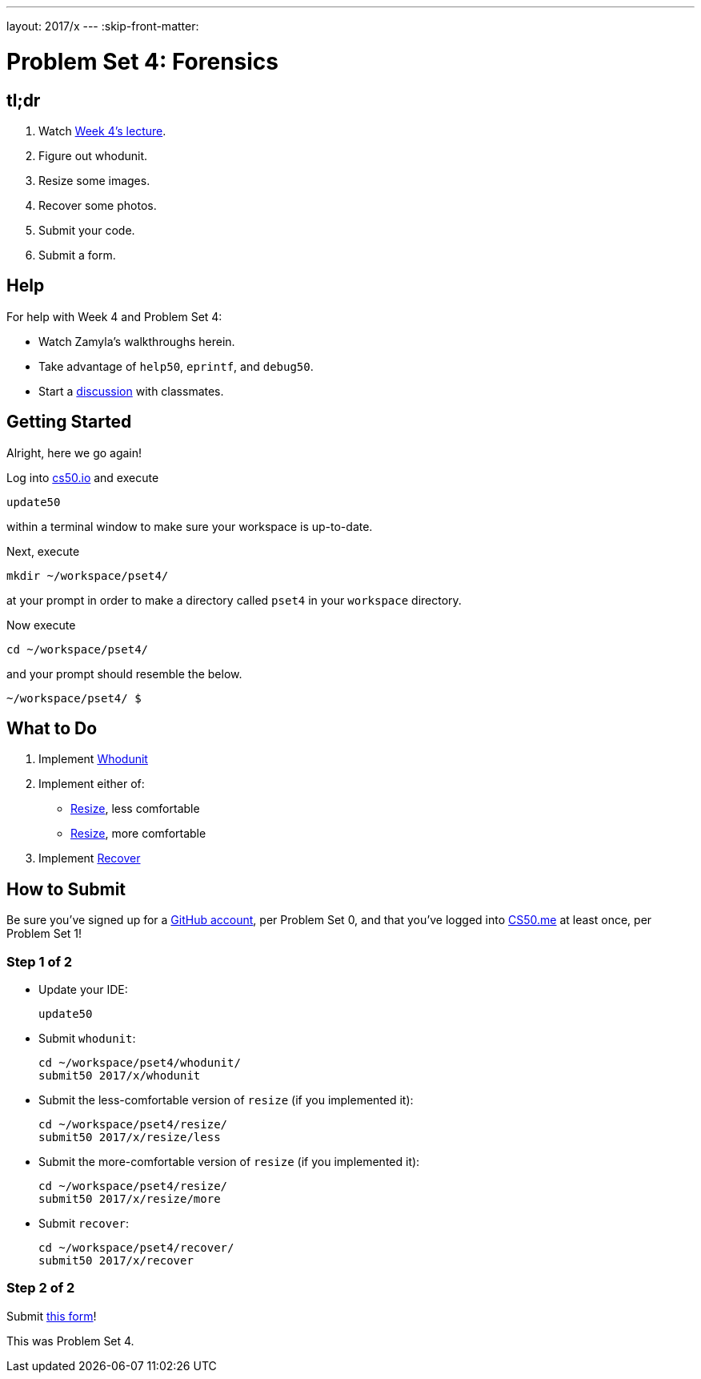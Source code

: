 ---
layout: 2017/x
---
:skip-front-matter:

= Problem Set 4: Forensics

== tl;dr
 
. Watch https://video.cs50.net/2016/fall/lectures/4[Week 4's lecture].
. Figure out whodunit.
. Resize some images.
. Recover some photos.
. Submit your code.
. Submit a form.

== Help

For help with Week 4 and Problem Set 4:

* Watch Zamyla's walkthroughs herein.
* Take advantage of `help50`, `eprintf`, and `debug50`.
* Start a https://courses.edx.org/courses/course-v1:HarvardX+CS50+X/a7ec0c0a7b6e460f877da0734811c4cd/[discussion] with classmates.

== Getting Started

Alright, here we go again!

Log into https://cs50.io/[cs50.io] and execute

[source]
----
update50
----

within a terminal window to make sure your workspace is up-to-date. 

Next, execute

[source]
----
mkdir ~/workspace/pset4/
----

at your prompt in order to make a directory called `pset4` in your `workspace` directory.

Now execute

[source]
----
cd ~/workspace/pset4/
----

and your prompt should resemble the below.

[source]
----
~/workspace/pset4/ $
----

== What to Do

. Implement link:../../../../problems/whodunit/whodunit.html[Whodunit]
. Implement either of:
+
--
* link:../../../../problems/resize/less/resize.html[Resize], less comfortable
* link:../../../../problems/resize/more/resize.html[Resize], more comfortable
--
+
. Implement link:../../../../problems/recover/recover.html[Recover]

== How to Submit

Be sure you've signed up for a https://github.com/join[GitHub account], per Problem Set 0, and that you've logged into https://cs50.me/[CS50.me] at least once, per Problem Set 1!

=== Step 1 of 2

* Update your IDE:
+
[source]
----
update50
----
* Submit `whodunit`:
+
[source]
----
cd ~/workspace/pset4/whodunit/
submit50 2017/x/whodunit
----
* Submit the less-comfortable version of `resize` (if you implemented it):
+
[source]
----
cd ~/workspace/pset4/resize/
submit50 2017/x/resize/less
----
* Submit the more-comfortable version of `resize` (if you implemented it):
+
[source]
----
cd ~/workspace/pset4/resize/
submit50 2017/x/resize/more
----
* Submit `recover`:
+
[source]
----
cd ~/workspace/pset4/recover/
submit50 2017/x/recover
----

=== Step 2 of 2

Submit https://newforms.cs50.net/2017/x/psets/4[this form]!
 
This was Problem Set 4.
